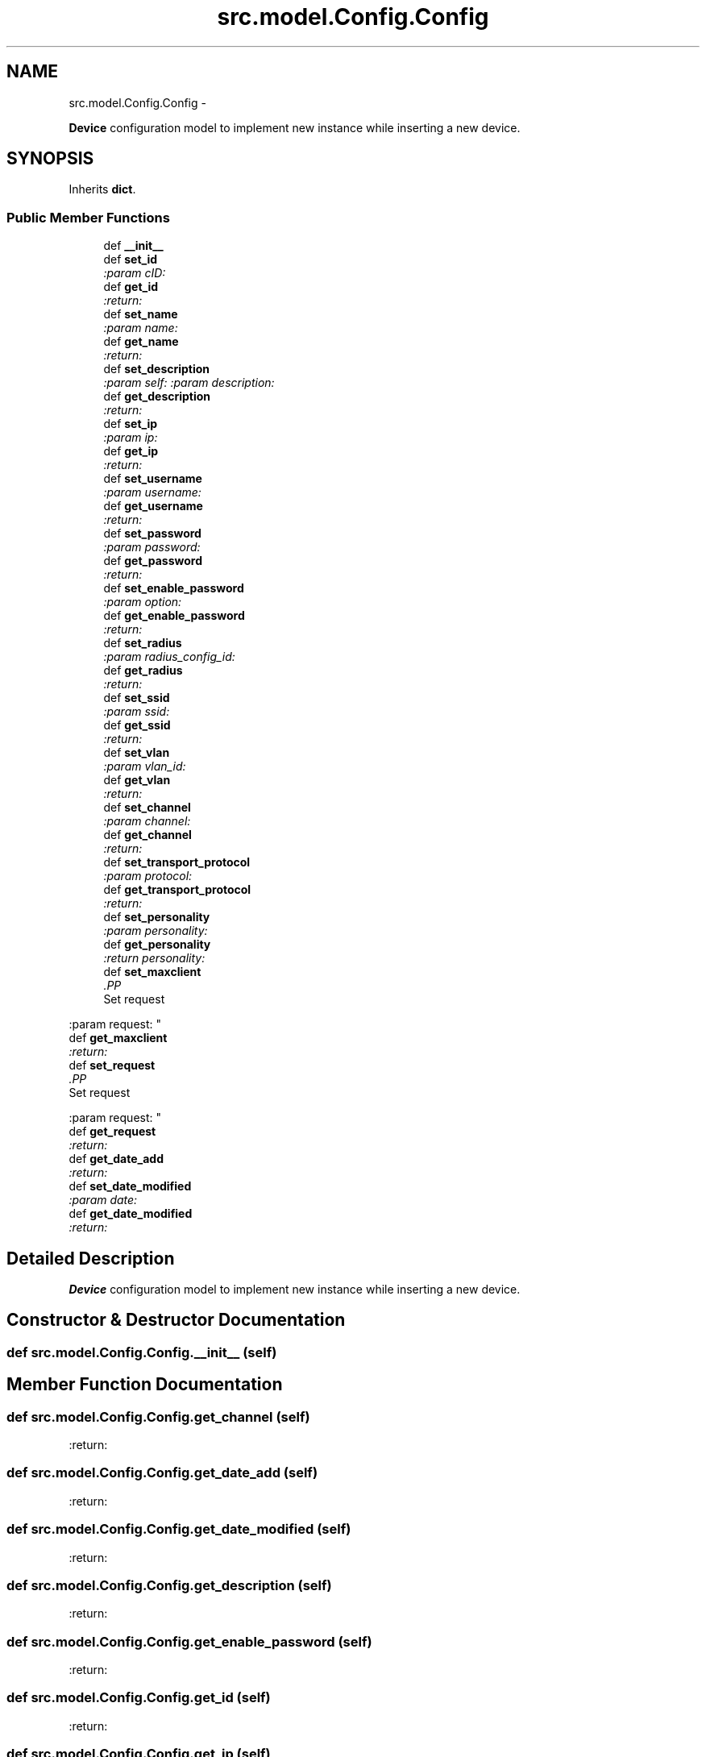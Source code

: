 .TH "src.model.Config.Config" 3 "Thu Mar 21 2013" "Version v1.0" "Labris Wireless Access Point Controller" \" -*- nroff -*-
.ad l
.nh
.SH NAME
src.model.Config.Config \- 
.PP
\fBDevice\fP configuration model to implement new instance while inserting a new device\&.  

.SH SYNOPSIS
.br
.PP
.PP
Inherits \fBdict\fP\&.
.SS "Public Member Functions"

.in +1c
.ti -1c
.RI "def \fB__init__\fP"
.br
.ti -1c
.RI "def \fBset_id\fP"
.br
.RI "\fI:param cID: \fP"
.ti -1c
.RI "def \fBget_id\fP"
.br
.RI "\fI:return: \fP"
.ti -1c
.RI "def \fBset_name\fP"
.br
.RI "\fI:param name: \fP"
.ti -1c
.RI "def \fBget_name\fP"
.br
.RI "\fI:return: \fP"
.ti -1c
.RI "def \fBset_description\fP"
.br
.RI "\fI:param self: :param description: \fP"
.ti -1c
.RI "def \fBget_description\fP"
.br
.RI "\fI:return: \fP"
.ti -1c
.RI "def \fBset_ip\fP"
.br
.RI "\fI:param ip: \fP"
.ti -1c
.RI "def \fBget_ip\fP"
.br
.RI "\fI:return: \fP"
.ti -1c
.RI "def \fBset_username\fP"
.br
.RI "\fI:param username: \fP"
.ti -1c
.RI "def \fBget_username\fP"
.br
.RI "\fI:return: \fP"
.ti -1c
.RI "def \fBset_password\fP"
.br
.RI "\fI:param password: \fP"
.ti -1c
.RI "def \fBget_password\fP"
.br
.RI "\fI:return: \fP"
.ti -1c
.RI "def \fBset_enable_password\fP"
.br
.RI "\fI:param option: \fP"
.ti -1c
.RI "def \fBget_enable_password\fP"
.br
.RI "\fI:return: \fP"
.ti -1c
.RI "def \fBset_radius\fP"
.br
.RI "\fI:param radius_config_id: \fP"
.ti -1c
.RI "def \fBget_radius\fP"
.br
.RI "\fI:return: \fP"
.ti -1c
.RI "def \fBset_ssid\fP"
.br
.RI "\fI:param ssid: \fP"
.ti -1c
.RI "def \fBget_ssid\fP"
.br
.RI "\fI:return: \fP"
.ti -1c
.RI "def \fBset_vlan\fP"
.br
.RI "\fI:param vlan_id: \fP"
.ti -1c
.RI "def \fBget_vlan\fP"
.br
.RI "\fI:return: \fP"
.ti -1c
.RI "def \fBset_channel\fP"
.br
.RI "\fI:param channel: \fP"
.ti -1c
.RI "def \fBget_channel\fP"
.br
.RI "\fI:return: \fP"
.ti -1c
.RI "def \fBset_transport_protocol\fP"
.br
.RI "\fI:param protocol: \fP"
.ti -1c
.RI "def \fBget_transport_protocol\fP"
.br
.RI "\fI:return: \fP"
.ti -1c
.RI "def \fBset_personality\fP"
.br
.RI "\fI:param personality: \fP"
.ti -1c
.RI "def \fBget_personality\fP"
.br
.RI "\fI:return personality: \fP"
.ti -1c
.RI "def \fBset_maxclient\fP"
.br
.RI "\fI.PP
.nf
Set request
.fi
.PP
 :param request: \fP"
.ti -1c
.RI "def \fBget_maxclient\fP"
.br
.RI "\fI:return: \fP"
.ti -1c
.RI "def \fBset_request\fP"
.br
.RI "\fI.PP
.nf
Set request
.fi
.PP
 :param request: \fP"
.ti -1c
.RI "def \fBget_request\fP"
.br
.RI "\fI:return: \fP"
.ti -1c
.RI "def \fBget_date_add\fP"
.br
.RI "\fI:return: \fP"
.ti -1c
.RI "def \fBset_date_modified\fP"
.br
.RI "\fI:param date: \fP"
.ti -1c
.RI "def \fBget_date_modified\fP"
.br
.RI "\fI:return: \fP"
.in -1c
.SH "Detailed Description"
.PP 
\fBDevice\fP configuration model to implement new instance while inserting a new device\&. 
.SH "Constructor & Destructor Documentation"
.PP 
.SS "def src\&.model\&.Config\&.Config\&.__init__ (self)"

.SH "Member Function Documentation"
.PP 
.SS "def src\&.model\&.Config\&.Config\&.get_channel (self)"

.PP
:return: 
.SS "def src\&.model\&.Config\&.Config\&.get_date_add (self)"

.PP
:return: 
.SS "def src\&.model\&.Config\&.Config\&.get_date_modified (self)"

.PP
:return: 
.SS "def src\&.model\&.Config\&.Config\&.get_description (self)"

.PP
:return: 
.SS "def src\&.model\&.Config\&.Config\&.get_enable_password (self)"

.PP
:return: 
.SS "def src\&.model\&.Config\&.Config\&.get_id (self)"

.PP
:return: 
.SS "def src\&.model\&.Config\&.Config\&.get_ip (self)"

.PP
:return: 
.SS "def src\&.model\&.Config\&.Config\&.get_maxclient (self)"

.PP
:return: 
.SS "def src\&.model\&.Config\&.Config\&.get_name (self)"

.PP
:return: 
.SS "def src\&.model\&.Config\&.Config\&.get_password (self)"

.PP
:return: 
.SS "def src\&.model\&.Config\&.Config\&.get_personality (self)"

.PP
:return personality: 
.SS "def src\&.model\&.Config\&.Config\&.get_radius (self)"

.PP
:return: 
.SS "def src\&.model\&.Config\&.Config\&.get_request (self)"

.PP
:return: :param date: 
.SS "def src\&.model\&.Config\&.Config\&.get_ssid (self)"

.PP
:return: 
.SS "def src\&.model\&.Config\&.Config\&.get_transport_protocol (self)"

.PP
:return: 
.SS "def src\&.model\&.Config\&.Config\&.get_username (self)"

.PP
:return: 
.SS "def src\&.model\&.Config\&.Config\&.get_vlan (self)"

.PP
:return: 
.SS "def src\&.model\&.Config\&.Config\&.set_channel (self, channel)"

.PP
:param channel: 
.SS "def src\&.model\&.Config\&.Config\&.set_date_modified (self, date)"

.PP
:param date: 
.SS "def src\&.model\&.Config\&.Config\&.set_description (self, description)"

.PP
:param self: :param description: 
.SS "def src\&.model\&.Config\&.Config\&.set_enable_password (self, option)"

.PP
:param option: 
.SS "def src\&.model\&.Config\&.Config\&.set_id (self, cID)"

.PP
:param cID: 
.SS "def src\&.model\&.Config\&.Config\&.set_ip (self, ip)"

.PP
:param ip: 
.SS "def src\&.model\&.Config\&.Config\&.set_maxclient (self, request)"

.PP
.PP
.nf
Set request
.fi
.PP
 :param request: 
.SS "def src\&.model\&.Config\&.Config\&.set_name (self, name)"

.PP
:param name: 
.SS "def src\&.model\&.Config\&.Config\&.set_password (self, password)"

.PP
:param password: 
.SS "def src\&.model\&.Config\&.Config\&.set_personality (self, personality)"

.PP
:param personality: 
.SS "def src\&.model\&.Config\&.Config\&.set_radius (self, radius_config_id)"

.PP
:param radius_config_id: 
.SS "def src\&.model\&.Config\&.Config\&.set_request (self, request)"

.PP
.PP
.nf
Set request
.fi
.PP
 :param request: 
.SS "def src\&.model\&.Config\&.Config\&.set_ssid (self, ssid)"

.PP
:param ssid: 
.SS "def src\&.model\&.Config\&.Config\&.set_transport_protocol (self, protocol)"

.PP
:param protocol: 
.SS "def src\&.model\&.Config\&.Config\&.set_username (self, username)"

.PP
:param username: 
.SS "def src\&.model\&.Config\&.Config\&.set_vlan (self, vlan_id)"

.PP
:param vlan_id: 

.SH "Author"
.PP 
Generated automatically by Doxygen for Labris Wireless Access Point Controller from the source code\&.
